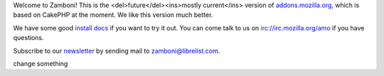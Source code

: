 Welcome to Zamboni!  This is the <del>future</del><ins>mostly current</ins> version of `addons.mozilla.org`_, which
is based on CakePHP at the moment.  We like this version much better.

We have some good `install docs`_ if you want to try it out.  You can come talk
to us on irc://irc.mozilla.org/amo if you have questions.

Subscribe to our `newsletter`_ by sending mail to zamboni@librelist.com.

.. _`addons.mozilla.org`: https://addons.mozilla.org
.. _`install docs`: http://jbalogh.github.com/zamboni/topics/installation/
.. _`newsletter`: http://librelist.com/browser/zamboni/

change something
